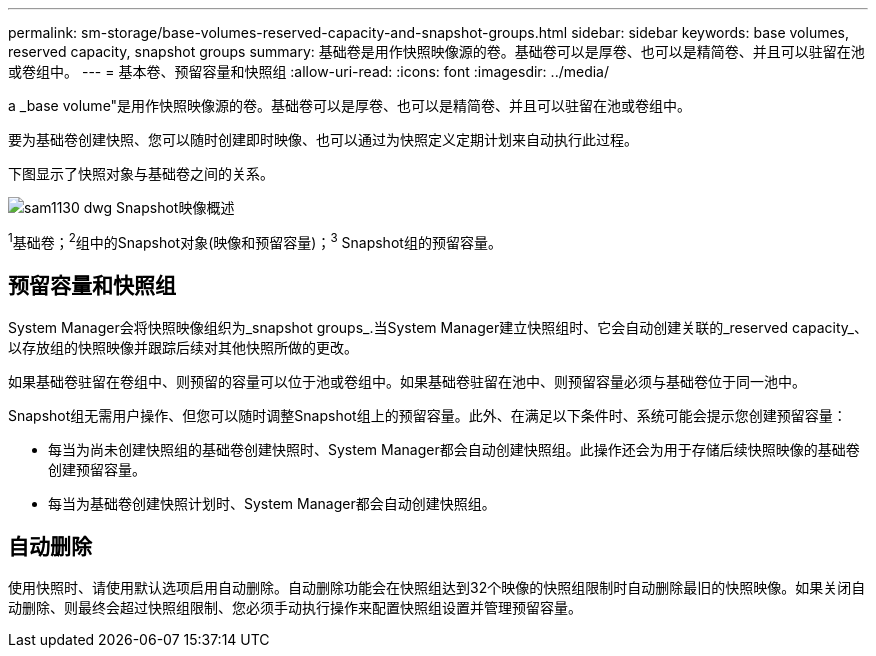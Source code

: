 ---
permalink: sm-storage/base-volumes-reserved-capacity-and-snapshot-groups.html 
sidebar: sidebar 
keywords: base volumes, reserved capacity, snapshot groups 
summary: 基础卷是用作快照映像源的卷。基础卷可以是厚卷、也可以是精简卷、并且可以驻留在池或卷组中。 
---
= 基本卷、预留容量和快照组
:allow-uri-read: 
:icons: font
:imagesdir: ../media/


[role="lead"]
a _base volume"是用作快照映像源的卷。基础卷可以是厚卷、也可以是精简卷、并且可以驻留在池或卷组中。

要为基础卷创建快照、您可以随时创建即时映像、也可以通过为快照定义定期计划来自动执行此过程。

下图显示了快照对象与基础卷之间的关系。

image::../media/sam1130-dwg-snapshots-images-overview.gif[sam1130 dwg Snapshot映像概述]

^1^基础卷；^2^组中的Snapshot对象(映像和预留容量)；^3^ Snapshot组的预留容量。



== 预留容量和快照组

System Manager会将快照映像组织为_snapshot groups_.当System Manager建立快照组时、它会自动创建关联的_reserved capacity_、以存放组的快照映像并跟踪后续对其他快照所做的更改。

如果基础卷驻留在卷组中、则预留的容量可以位于池或卷组中。如果基础卷驻留在池中、则预留容量必须与基础卷位于同一池中。

Snapshot组无需用户操作、但您可以随时调整Snapshot组上的预留容量。此外、在满足以下条件时、系统可能会提示您创建预留容量：

* 每当为尚未创建快照组的基础卷创建快照时、System Manager都会自动创建快照组。此操作还会为用于存储后续快照映像的基础卷创建预留容量。
* 每当为基础卷创建快照计划时、System Manager都会自动创建快照组。




== 自动删除

使用快照时、请使用默认选项启用自动删除。自动删除功能会在快照组达到32个映像的快照组限制时自动删除最旧的快照映像。如果关闭自动删除、则最终会超过快照组限制、您必须手动执行操作来配置快照组设置并管理预留容量。
